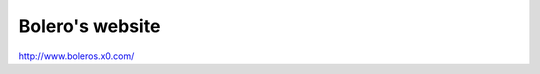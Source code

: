 ###############################################################################
Bolero's website
###############################################################################

| http://www.boleros.x0.com/

